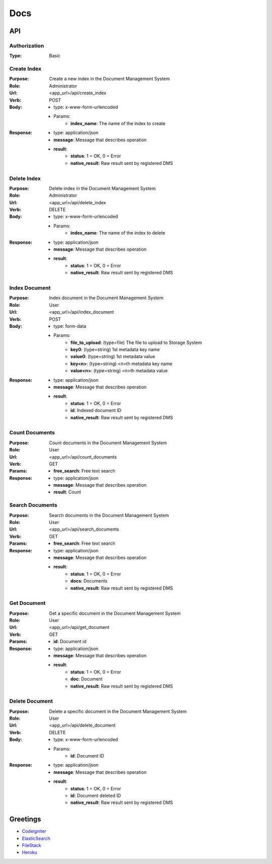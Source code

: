 ============
Docs
============

API
===============

Authorization
------------------
:Type: Basic

Create Index
------------------
:Purpose: Create a new index in the Document Management System
:Role: Administrator
:Url: <app_url>/api/create_index
:Verb: POST
:Body: 
 - type: x-www-form-urlencoded   
 - Params: 
    - **index_name**: The name of the index to create
:Response:
 - type: application/json
 - **message**: Message that describes operation
 - **result**:
    - **status**: 1 = OK, 0 = Error
    - **native_result**: Raw result sent by registered DMS

Delete Index
------------------
:Purpose: Delete index in the Document Management System
:Role: Administrator
:Url: <app_url>/api/delete_index
:Verb: DELETE
:Body: 
 - type: x-www-form-urlencoded   
 - Params: 
    - **index_name**: The name of the index to delete
:Response:
 - type: application/json
 - **message**: Message that describes operation
 - **result**:
    - **status**: 1 = OK, 0 = Error
    - **native_result**: Raw result sent by registered DMS

Index Document
------------------
:Purpose: Index document in the Document Management System
:Role: User
:Url: <app_url>/api/index_document
:Verb: POST
:Body: 
 - type: form-data 
 - Params: 
    - **file_to_upload**: (type=file) The file to upload to Storage System
    - **key0**: (type=string) 1st metadata key name
    - **value0**: (type=string) 1st metadata value
    - **key<n>**: (type=string) <n>th metadata key name
    - **value<n>**: (type=string) <n>th metadata value
:Response:
 - type: application/json
 - **message**: Message that describes operation
 - **result**:
    - **status**: 1 = OK, 0 = Error
    - **id**: Indexed document ID
    - **native_result**: Raw result sent by registered DMS

Count Documents
------------------
:Purpose: Count documents in the Document Management System
:Role: User
:Url: <app_url>/api/count_documents
:Verb: GET
:Params: 
 - **free_search**: Free text search
:Response:
 - type: application/json
 - **message**: Message that describes operation
 - **result**: Count

Search Documents
------------------
:Purpose: Search documents in the Document Management System
:Role: User
:Url: <app_url>/api/search_documents
:Verb: GET
:Params: 
 - **free_search**: Free text search
:Response:
 - type: application/json
 - **message**: Message that describes operation
 - **result**:
    - **status**: 1 = OK, 0 = Error
    - **docs**: Documents
    - **native_result**: Raw result sent by registered DMS

Get Document
------------------
:Purpose: Get a specific document in the Document Management System
:Role: User
:Url: <app_url>/api/get_document
:Verb: GET
:Params: 
 - **id**: Document id
:Response:
 - type: application/json
 - **message**: Message that describes operation
 - **result**:
    - **status**: 1 = OK, 0 = Error
    - **doc**: Document
    - **native_result**: Raw result sent by registered DMS

Delete Document
------------------
:Purpose: Delete a specific document in the Document Management System
:Role: User
:Url: <app_url>/api/delete_document
:Verb: DELETE
:Body: 
 - type: x-www-form-urlencoded   
 - Params: 
    - **id**: Document ID
:Response:
 - type: application/json
 - **message**: Message that describes operation
 - **result**:
    - **status**: 1 = OK, 0 = Error
    - **id**: Document deleted ID
    - **native_result**: Raw result sent by registered DMS


Greetings
===============
- `Codeigniter <https://codeigniter.com/>`_
- `ElasticSearch <https://www.elastic.co/>`_
- `FileStack <https://www.filestack.com/>`_
- `Heroku <https://www.heroku.com>`_